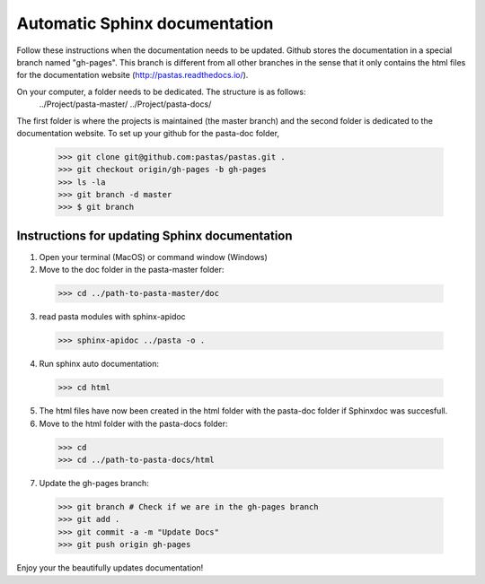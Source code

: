 ==============================
Automatic Sphinx documentation
==============================

Follow these instructions when the documentation needs to be updated. Github stores the documentation in a special branch 
named "gh-pages". This branch is different from all other branches in the sense that it only contains the html files for
the documentation website (http://pastas.readthedocs.io/).

On your computer, a folder needs to be dedicated. The structure is as follows:
  ../Project/pasta-master/
  ../Project/pasta-docs/

The first folder is where the projects is maintained (the master branch) and the second folder is dedicated to the
documentation website. To set up your github for the pasta-doc folder,

  >>> git clone git@github.com:pastas/pastas.git .
  >>> git checkout origin/gh-pages -b gh-pages
  >>> ls -la
  >>> git branch -d master
  >>> $ git branch

Instructions for updating Sphinx documentation
----------------------------------------------
1. Open your terminal (MacOS) or command window (Windows)

2. Move to the doc folder in the pasta-master folder:

  >>> cd ../path-to-pasta-master/doc

3. read pasta modules with sphinx-apidoc

  >>> sphinx-apidoc ../pasta -o .

4. Run sphinx auto documentation:

  >>> cd html

5. The html files have now been created in the html folder with the pasta-doc folder if Sphinxdoc was succesfull.

6. Move to the html folder with the pasta-docs folder:

  >>> cd
  >>> cd ../path-to-pasta-docs/html

7. Update the gh-pages branch:

  >>> git branch # Check if we are in the gh-pages branch
  >>> git add .
  >>> git commit -a -m "Update Docs"
  >>> git push origin gh-pages
  
Enjoy your the beautifully updates documentation!  
